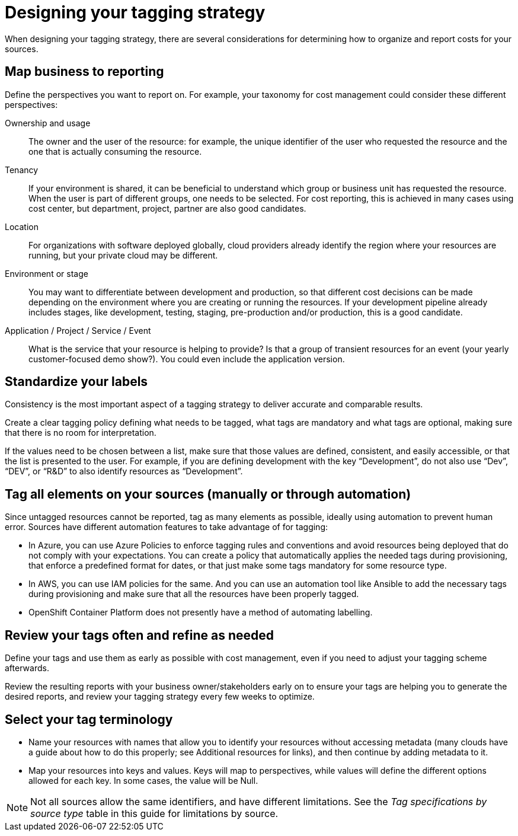 // Module included in the following assemblies:
//
// <List assemblies here, each on a new line>

// Base the file name and the ID on the module title. For example:
// * file name: con_designing_tagging_strategy.adoc
// * ID: [id="con_designing_tagging_strategy"]
// * Title: = Designing your tagging strategy

// The ID is used as an anchor for linking to the module. Avoid changing it after the module has been published to ensure existing links are not broken.
[id="con_designing_tagging_strategy"]
// The `context` attribute enables module reuse. Every module's ID includes {context}, which ensures that the module has a unique ID even if it is reused multiple times in a guide.
= Designing your tagging strategy

When designing your tagging strategy, there are several considerations for determining how to organize and report costs for your sources.

== Map business to reporting

Define the perspectives you want to report on. For example, your taxonomy for cost management could consider these different perspectives:

Ownership and usage:: 
The owner and the user of the resource: for example, the unique identifier of the user who requested the resource and the one that is actually consuming the resource. 

Tenancy:: 
If your environment is shared, it can be beneficial to understand which group or business unit has requested the resource. When the user is part of different groups, one needs to be selected. For cost reporting, this is achieved in many cases using cost center, but department, project, partner are also good candidates.

Location:: 
For organizations with software deployed globally, cloud providers already identify the region where your resources are running, but your private cloud may be different.

Environment or stage::
You may want to differentiate between development and production, so that different cost decisions can be made depending on the environment where you are creating or running the resources. If your development pipeline already includes stages, like development, testing, staging, pre-production and/or production, this is a good candidate.

Application / Project / Service / Event:: 
What is the service that your resource is helping to provide? Is that a group of transient resources for an event (your yearly customer-focused demo show?). You could even include the application version.


== Standardize your labels 

Consistency is the most important aspect of a tagging strategy to deliver accurate and comparable results. 

Create a clear tagging policy defining what needs to be tagged, what tags are mandatory and what tags are optional, making sure that there is no room for interpretation.

If the values need to be chosen between a list, make sure that those values are defined, consistent, and easily accessible, or that the list is presented to the user. For example, if you are defining development with the key “Development”, do not also use “Dev”, “DEV”, or “R&D” to also identify resources as “Development”.


== Tag all elements on your sources (manually or through automation)

Since untagged resources cannot be reported, tag as many elements as possible, ideally using automation to prevent human error. Sources have different automation features to take advantage of for tagging:

* In Azure, you can use Azure Policies to enforce tagging rules and conventions and avoid resources being deployed that do not comply with your expectations. You can create a policy that automatically applies the needed tags during provisioning, that enforce a predefined format for dates, or that just make some tags mandatory for some resource type.
* In AWS, you can use IAM policies for the same. And you can use an automation tool like Ansible to add the necessary tags during provisioning and make sure that all the resources have been properly tagged.
* OpenShift Container Platform does not presently have a method of automating labelling.

== Review your tags often and refine as needed

Define your tags and use them as early as possible with cost management, even if you need to adjust your tagging scheme afterwards. 

Review the resulting reports with your business owner/stakeholders early on to ensure your tags are helping you to generate the desired reports, and review your tagging strategy every few weeks to optimize.


== Select your tag terminology

* Name your resources with names that allow you to identify your resources without accessing metadata (many clouds have a guide about how to do this properly; see Additional resources for links), and then continue by adding metadata to it.
* Map your resources into keys and values. Keys will map to perspectives, while values will define the different options allowed for each key. In some cases, the value will be Null.

[NOTE]
====
Not all sources allow the same identifiers, and have different limitations. See the _Tag specifications by source type_ table in this guide for limitations by source.
====
// add link to table



// .Additional resources

